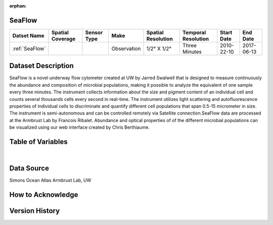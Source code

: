 :orphan:

.. _SeaFlow:

SeaFlow
*******

.. |cruise| image:: /_static/catalog_thumbnails/cruise.jpg
   :scale: 10%
   :align: middle

.. |seaflow| image:: /_static/catalog_thumbnails/seaflow.png
   :scale: 15%
   :align: middle



+------------------------+----------------+-------------+-------------+----------------------------+----------------------+--------------+------------+
| Datset Name            |Spatial Coverage| Sensor Type |  Make       |     Spatial Resolution     | Temporal Resolution  |  Start Date  |  End Date  |
+========================+================+=============+=============+============================+======================+==============+============+
| :ref:`SeaFlow`         |     |seaflow|  | |cruise|    | Observation |     1/2° X 1/2°            |    Three Minutes     |  2010-22-10  | 2017-06-13 |
+------------------------+----------------+-------------+-------------+----------------------------+----------------------+--------------+------------+

Dataset Description
*******************

SeaFlow is a novel underway flow cytometer created at UW by Jarred Swalwell that is designed to measure continuously the abundance and composition of microbial populations, making it possible to analyze the equivalent of one sample every three minutes. The instrument collects information about the size and pigment content of an individual cell and counts several thousands cells every second in real-time. The instrument utilizes light scattering and autofluorescence properties of individual cells to discriminate and quantify different cell populations that span 0.5-15 micrometer in size. The instrument is semi-autonomous and can be controlled remotely via Satellite connection.SeaFlow data are processed at the Armbrust Lab by Francois Ribalet. Abundance and optical properties of of the different microbial populations can be visualized using our web interface created by Chris Berthiaume.


.. raw:: html

    <iframe src="../../_static/cruise-track.html"  frameborder = 0  height="1000px" width="100%">></iframe>


Table of Variables
******************

.. raw:: html

    <iframe src="../../_static/var_tables/SeaFlow/SeaFlow.html"  frameborder = 0 height = '300px' width="100%">></iframe>

|

Data Source
***********

Simons Ocean Atlas
Armbrust Lab, UW

How to Acknowledge
******************

Version History
***************
